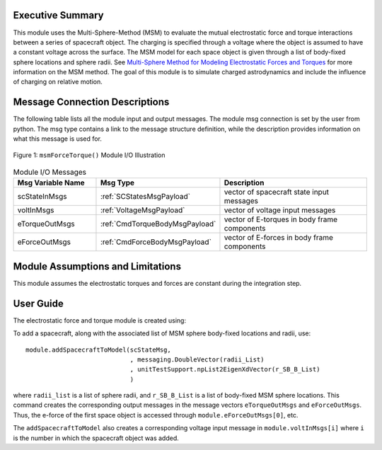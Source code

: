 Executive Summary
-----------------
This module uses the Multi-Sphere-Method (MSM) to evaluate the mutual electrostatic force and torque interactions between a series of spacecraft object.  The charging is specified through a voltage where the object is assumed to have a constant voltage across the surface.  The MSM model for each space object is given through a list of body-fixed sphere locations and sphere radii.  See `Multi-Sphere Method for Modeling Electrostatic Forces and Torques <http://dx.doi.org/10.2514/1.52185>`__ for more information on the MSM method.  The goal of this module is to simulate charged astrodynamics and include the influence of charging on relative motion.

Message Connection Descriptions
-------------------------------
The following table lists all the module input and output messages.  
The module msg connection is set by the user from python.  
The msg type contains a link to the message structure definition, while the description 
provides information on what this message is used for.

.. _ModuleIO_MSM_FORCE_TORQUE:
.. figure:: /../../src/simulation/dynamics/msmForceTorque/_Documentation/Images/moduleMsmForceTorque.svg
    :align: center

    Figure 1: ``msmForceTorque()`` Module I/O Illustration

.. list-table:: Module I/O Messages
    :widths: 25 25 50
    :header-rows: 1

    * - Msg Variable Name
      - Msg Type
      - Description
    * - scStateInMsgs
      - :ref:`SCStatesMsgPayload`
      - vector of spacecraft state input messages
    * - voltInMsgs
      - :ref:`VoltageMsgPayload`
      - vector of voltage input messages
    * - eTorqueOutMsgs
      - :ref:`CmdTorqueBodyMsgPayload`
      - vector of E-torques in body frame components
    * - eForceOutMsgs
      - :ref:`CmdForceBodyMsgPayload`
      - vector of E-forces in body frame components


Module Assumptions and Limitations
----------------------------------
This module assumes the electrostatic torques and forces are constant during the integration step.


User Guide
----------
The electrostatic force and torque module is created using:

.. code-block:: python
    :linenos:

    module = msmForceTorque.MsmForceTorque()
    module.ModelTag = "msmForceTorqueTag"
    unitTestSim.AddModelToTask(unitTaskName, module)

To add a spacecraft, along with the associated list of MSM sphere body-fixed locations and radii, use::

    module.addSpacecraftToModel(scStateMsg,
                                , messaging.DoubleVector(radii_List)
                                , unitTestSupport.npList2EigenXdVector(r_SB_B_List)
                                )

where ``radii_list`` is a list of sphere radii, and ``r_SB_B_List`` is a list of body-fixed MSM sphere locations.
This command creates the corresponding output messages in the message vectors ``eTorqueOutMsgs`` and
``eForceOutMsgs``.  Thus, the e-force of the first space object is accessed through ``module.eForceOutMsgs[0]``, etc.

The ``addSpacecraftToModel`` also creates a corresponding voltage input message in ``module.voltInMsgs[i]``
where ``i`` is the number in which the spacecraft object was added.


